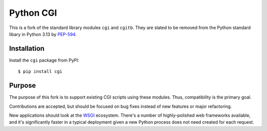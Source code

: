 Python CGI
==========

This is a fork of the standard library modules ``cgi`` and ``cgitb``.
They are slated to be removed from the Python standard libary in
Python 3.13 by PEP-594_.

.. _PEP-594: https://peps.python.org/pep-0594/

Installation
------------

Install the ``cgi`` package from PyPI::

  $ pip install cgi

Purpose
-------

The purpose of this fork is to support existing CGI scripts using
these modules.  Thus, compatibility is the primary goal.

Contributions are accepted, but should be focused on bug fixes instead
of new features or major refactoring.

New applications should look at the WSGI_ ecosystem.  There's a number
of highly-polished web frameworks available, and it's significantly
faster in a typical deployment given a new Python process does not
need created for each request.

.. _WSGI: https://wsgi.readthedocs.io
